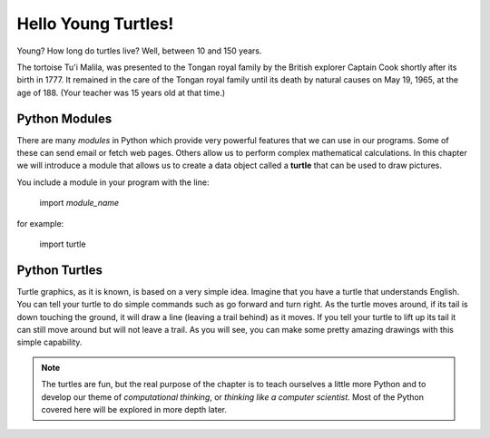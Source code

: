 ..  Copyright (C)  Brad Miller, David Ranum, Jeffrey Elkner, Peter Wentworth, Allen B. Downey, Chris
    Meyers, and Dario Mitchell.  Permission is granted to copy, distribute
    and/or modify this document under the terms of the GNU Free Documentation
    License, Version 1.3 or any later version published by the Free Software
    Foundation; with Invariant Sections being Forward, Prefaces, and
    Contributor List, no Front-Cover Texts, and no Back-Cover Texts.  A copy of
    the license is included in the section entitled "GNU Free Documentation
    License".


.. |NOTE| image:: Figures/pencil.png

.. role:: notetext

.. raw:: html

    <style> .notetext {color:green; font-weight: bold; font-size: 110%; } </style>

.. role:: sctnhead

.. raw:: html

    <style> .sctnhead {color:black; font-weight: bold; font-size: 140%; } </style>
    
.. qnum::
   :prefix: lps-hyt-
   :start: 1




Hello Young Turtles!
=====================


Young?  How long do turtles live?  Well, between 10 and 150 years.

The tortoise Tu'i Malila,  was presented to the Tongan royal family by the British explorer Captain Cook shortly after its birth in 1777.  It remained in the care of the Tongan royal family until its death by natural causes on May 19, 1965, at the age of 188.  (Your teacher was 15 years old at that time.)


Python Modules
----------------
There are many *modules* in Python which provide very powerful features that we can use in our  programs.  Some of these can send email or fetch web pages. Others allow us to perform complex mathematical calculations.  In this chapter we will introduce a module that allows us to create a data object called a **turtle** that can be used to draw pictures.

You include a module in your program with the line:

    import *module_name*

for example:

    import turtle



Python Turtles
----------------
Turtle graphics, as it is known, is based on a very simple idea. Imagine that you have a turtle that understands English.  You can tell your turtle to do simple commands such as go forward and turn right.  As the turtle moves around, if its tail is down touching the ground, it will draw a line (leaving a trail behind) as it moves.  If you tell your turtle to lift up its tail it can still move around but will not leave a trail.  As you will see, you can make some pretty amazing drawings with this simple capability.

.. note::

    The turtles are fun, but the real purpose of the chapter is to teach ourselves
    a little more Python and to develop our theme of *computational thinking*,
    or *thinking like a computer scientist*.  Most of the Python covered here will
    be explored in more depth later.

.. activecode:: lps-hyt-code1
   :above:
   :hidecode:
   :nocodelens:

   import turtle
   import random

   def main():
       tList = []
       head = 0
       numTurtles = 10
       wn = turtle.Screen()
       wn.setup(500,500)
       for i in range(numTurtles):
           nt = turtle.Turtle()   # Make a new turtle, initialize values
           nt.setheading(head)
           nt.pensize(2)
           nt.color(random.randrange(256),random.randrange(256),random.randrange(256))
           nt.speed(10)
           wn.tracer(30,0)
           tList.append(nt)       # Add the new turtle to the list
           head = head + 360/numTurtles

       for i in range(100):
           moveTurtles(tList,15,i)

       w = tList[0]
       #w.up()
       #w.goto(0,40)
       #w.write("How to Think Like a ",True,"center","40pt Bold")
       #w.goto(0,-35)
       #w.write("Computer Scientist",True,"center","40pt Bold")

   def moveTurtles(turtleList,dist,angle):
       for turtle in turtleList:   # Make every turtle on the list do the same actions.
           turtle.forward(dist)
           turtle.right(angle)

   main()



.. index:: turtle, module

